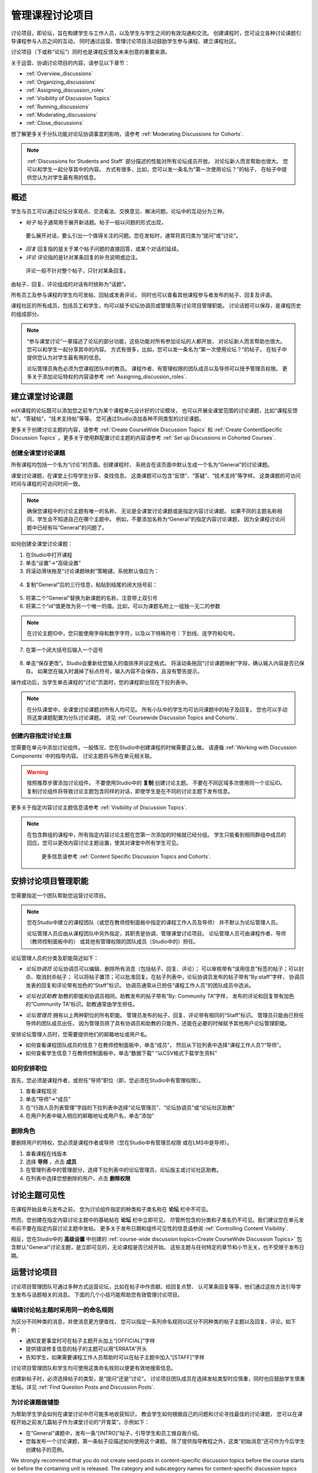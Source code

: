 .. _Discussions:


##################################
管理课程讨论项目
##################################

讨论项目，即论坛，旨在构建学生与工作人员，以及学生与学生之间的有效沟通和交流。
创建课程时，您可设立各种讨论课题引导课程参与人员之间的互动，
同时通过运营、管理讨论项目活动鼓励学生参与课程、建立课程社区。

讨论项目（下或称“论坛”）同时也是课程反馈及未来创意的重要来源。

关于运营、协调讨论项目的内容，请参见以下章节：

* :ref:`Overview_discussions`

* :ref:`Organizing_discussions`

* :ref:`Assigning_discussion_roles`

* :ref:`Visibility of Discussion Topics`

* :ref:`Running_discussions`

* :ref:`Moderating_discussions`

* :ref:`Close_discussions`
  
想了解更多关于分队功能对论坛协调事宜的影响，请参考 :ref:`Moderating Discussions for
Cohorts`.

.. note:: :ref:`Discussions for Students and Staff` 部分描述的性能对所有论坛成员开放。
   对论坛新人而言帮助也很大。
   您可以和学生一起分享其中的内容。
   方式有很多，比如，您可以发一条名为“第一次使用论坛？”的帖子，
   在帖子中提供您认为对学生最有用的信息。

.. _Overview_discussions:

********************************
概述
********************************

学生与员工可以通过论坛分享观点、交流看法、交换意见、解决问题。论坛中的互动分为三种。

*  *帖子* 帖子通常用于展开新话题。帖子一般以问题的形式出现，
  要么展开对话，要么引出一个值得关注的问题。您在发帖时，通常将其归类为“提问”或“讨论”。

*  *回复* 回复指的是关于某个帖子问题的直接回答，或某个对话的延续。

*  *评论* 评论指的是针对某条回复的补充说明或边注。
  评论一般不针对整个帖子，只针对某条回复。
 
由帖子、回复、评论组成的对话有时统称为“话题”。

所有员工及参与课程的学生均可发帖、回帖或发表评论，
同时也可以查看其他课程参与者发布的帖子、回复及评语。

课程社区的所有成员，包括员工和学生，均可以赋予论坛协调员或管理员等讨论项目管理职能。
讨论话题可以保存，是课程历史的组成部分。

.. note:: “参与课堂讨论”一章描述了论坛的部分功能，这些功能对所有参加论坛的人都开放，
   对论坛新人而言帮助也很大。
   您可以和学生一起分享其中的内容。
   方式有很多，比如，您可以发一条名为“第一次使用论坛？”的帖子，
   在帖子中提供您认为对学生最有用的信息。

   论坛管理员角色必须为您课程团队中的教员。
   课程作者、有管理权限的团队成员以及导师可以授予管理员权限。
   更多关于添加论坛特权的内容请参考 :ref:`Assigning_discussion_roles`.


.. _Organizing_discussions:

*************************************************
建立课堂讨论课题
*************************************************

edX课程的论坛既可以添加您之前专门为某个课程单元设计好的讨论模块，
也可以开展全课堂范围的讨论课题，比如“课程反馈帖”，“答疑帖”，“技术支持帖”等等。
您可通过Studio添加各种不同类型的讨论课题。

更多关于创建讨论主题的内容，请参考 :ref:`Create
CourseWide Discussion Topics` 和 :ref:`Create ContentSpecific Discussion
Topics` 。更多关于使用群配置讨论主题的内容请参考 :ref:`Set up Discussions in Cohorted Courses`.


.. _Create CourseWide Discussion Topics:

=====================================
创建全课堂讨论课题
=====================================

所有课程均包括一个名为“讨论”的页面。创建课程时，
系统会在该页面中默认生成一个名为“General”的讨论课题。

课堂讨论课题，在课堂上引导学生分享、查找信息。
这类课题可以包含“反馈”、“答疑”、“技术支持”等字样。
这类课题的可访问时间与课程的可访问时间一致。

.. note:: 确保您课程中的讨论主题有唯一的名称，
   无论是全课堂讨论课题或是指定内容讨论课题。
   如果不同的主题名称相同，学生会不知道自己在哪个主题中。
   例如，不要添加名称为“General”的指定内容讨论课题，
   因为全课程讨论问题中已经有叫“General”的问题了。


如何创建全课堂讨论课题：

#. 在Studio中打开课程 

#. 单击“设置”→“高级设置”

#. 将滚动滑块拖至“讨论课题映射”策略键。系统默认值应为：

 .. image:: ../../../shared/building_and_running_chapters/Images/Discussion_Add_initial.png
  :alt: Policy value of {"General": {"id": "i4x-edX-Open-edx_demo_course"}}

4. 复制“General”后的三行信息，粘贴到结尾的闭大括号前：

 .. image:: ../../../shared/building_and_running_chapters/Images/Discussion_Add_paste.png
  :alt: Policy value of {"General": {"id": "i4x-edX-Open-edx_demo_course"} 
        "General": {"id": "i4x-edX-Open-edx_demo_course"}}

5. 将第二个“General”替换为新课题的名称，注意带上双引号

#. 将第二个“id”值更改为另一个唯一的值。比如，可以为课题名附上一组独一无二的参数

.. note:: 在讨论主题ID中，您只能使用字母和数字字符，以及以下特殊符号：下划线、连字符和句号。

7. 在第一个闭大括号后输入一个逗号

 .. image:: ../../../shared/building_and_running_chapters/Images/Discussion_Add_name.png
  :alt: Policy value of {"General": {"id": "i4x-edX-Open-edx_demo_course"}, 
        "Course Q&A": {"id": "i4x-edX-Open-edx_demo_course_faq"}}

8. 单击“保存更改”。Studio会重新给您输入的值排序并设定格式。
   将滚动条拖回“讨论课题映射”字段，确认输入内容是否已保存。
   如果您在输入时漏掉了标点符号，输入内容不会保存，且没有警告提示。


操作成功后，当学生单击课程的“讨论”页面时，您的课程即出现在下拉列表中。

 .. image:: ../../../shared/building_and_running_chapters/Images/NewCategory_Discussion.png
  :alt: Image of a new topic named Course Q&A in the list of discussions

.. note:: 在分队课堂中，全课堂讨论课题对所有人均可见。
   所有小队中的学生均可访问课题中的帖子及回复。
   您也可以手动将这类课题配置为分队讨论课题。
   详见 :ref:`Coursewide
   Discussion Topics and Cohorts`.

.. _Create ContentSpecific Discussion Topics:

============================================
创建内容指定讨论主题
============================================

您需要在单元中添加讨论组件。一般情况，您在Studio中创建课程的时候需要这么做。
请遵循 :ref:`Working with Discussion Components` 中的指导内容。
讨论主题将与所在单元相关联。


.. warning:: 按照推荐步骤添加讨论组件。
   不要使用Studio中的 **复制** 创建讨论主题。
   不要在不同区域多次使用同一个论坛ID。
   复制讨论组件将导致讨论主题包含同样的对话，即使学生是在不同的讨论主题下发布信息。


更多关于指定内容讨论主题信息请参考 :ref:`Visibility of Discussion Topics`.

.. note:: 在包含群组的课程中，所有指定内容讨论主题在您第一次添加的时候就已经分组。
   学生只能看到相同群组中成员的回应。您可以更改内容讨论主题设置，使其对课堂中所有学生可见。
    更多信息请参考 :ref:`Content Specific Discussion Topics and Cohorts`.

.. _Assigning_discussion_roles:

*************************************************
安排讨论项目管理职能
*************************************************

您需要指定一个团队帮助您运营讨论项目。

.. note:: 您在Studio中建立的课程团队（或您在教师控制面板中指定的课程工作人员及导师）
   并不默认为论坛管理人员。


   论坛管理人员应由从课程团队中另外指定，其职责是协调、管理课堂讨论项目。
   论坛管理人员可由课程作者、导师（教师控制面板中的）
   或其他有管理权限的团队成员（Studio中的）担任。


论坛管理人员的分类及职能简述如下：

* *论坛协调员* 论坛协调员可以编辑、删除所有消息（包括帖子、回复、评论）；
  可以审核带有“误用信息”标签的帖子；可以封杀、取消封杀帖子；
  可以将帖子置顶；可以批准回复。在帖子列表中，论坛协调员发布的帖子带有“By:staff”字样，
  协调员发表的回复和评论带有加色的“Staff”标识。
  协调员通常从已担任“课程工作人员”的团队成员中选派。

.. removed this clause from 1st sentence per JAAkana and MHoeber: , and, if the
.. course is cohorted, see posts from all cohorts

* *论坛社区助教* 助教的职能和协调员相同。助教发布的帖子带有“By: Community TA”字样，
  发布的评论和回复带有加色的“Community TA”标识。助教通常由学生担任。

.. I put this comment in to make the formatting of this bulleted list consistent when output using the sphinx template

* *论坛管理员* 拥有以上两种职位的所有职能。
  管理员发布的帖子、回复、评论带有相同的“Staff”标识。
  管理员只能由已担任导师的团队成员出任，
  因为管理员除了具有协调员和助教的只能外，还能在必要的时候赋予其他用户论坛管理职能。


安排论坛管理人员时，您需要提供他们的邮箱地址或用户名。

* 如何查看课程团队成员的信息？在教师控制面板中，单击“成员”，
  然后从下拉列表中选择“课程工作人员”/“导师”。

* 如何查看学生信息？在教师控制面板中，单击“数据下载”
  “以CSV格式下载学生资料”


====================================
如何安排职位
====================================

首先，您必须是课程作者，或担任“导师”职位（即，您必须在Studio中有管理权限）。

#. 查看课程现况

#. 单击“导师”→“成员”

#. 在“行政人员列表管理”字段的下拉列表中选择“论坛管理员”、“论坛协调员”或“论坛社区助教”

#. 在用户列表中输入相应的邮箱地址或用户名，单击“添加”


==============
删除角色
==============

要删除用户的特权，您必须是课程作者或导师（您在Studio中有管理员权限
或在LMS中是导师）。

#. 查看课程在线版本

#. 选择 **导师** ，点击 **成员**

#. 在管理列表中的管理部分，选择下拉列表中的论坛管理员，论坛版主或讨论社区助教。

#. 在列表中选择您想删除的用户，点击 **删除权限** 


.. _Visibility of Discussion Topics:

**********************************
讨论主题可见性
**********************************

在课程开始且单元发布之前，
您为讨论组件指定的种类和子类名称在 **论坛** 栏中不可见。

然而，您创建在指定内容讨论主题中的基础帖在 **论坛** 栏中立即可见，
尽管所包含的分类和子类名仍不可见。我们建议您在单元发布前不要在指定内容讨论主题中发帖。
更多关于发布日期和组件可见性的信息请参阅
:ref:`Controlling Content Visibility`.

相反，您在Studio中的 **高级设置** 中创建的 :ref:`course-wide discussion topics<Create CourseWide Discussion
Topics>` 包含默认"General"讨论主题，是立即可见的，无论课程是否已经开始。
这些主题与任何特定的章节和小节无关，也不受限于发布日期。


.. _Running_discussions:

*********************
运营讨论项目
*********************

讨论项目管理团队可通过多种方式运营论坛，比如在帖子中作贡献、给回复点赞、
认可某条回复等等，他们通过这些方法引导学生发布与话题相关的消息。
下面的几个小技巧能帮助您有效管理讨论项目。

==========================================
编辑讨论帖主题时采用同一的命名规则
==========================================

为区分不同种类的消息，并使消息更方便查找，
您可以指定一系列命名规则以区分不同种类的帖子主题以及回复、评论。如下例：

* 通知变更事宜时可在帖子主题开头加上“[OFFICIAL]”字样

* 提供错误修复信息的帖子的主题可以用“ERRATA”开头

* 告知学生，如果需要课程工作人员帮助时可以在帖子主题中加入“[STAFF]”字样

讨论项目管理团队和学生均可使用这类命名规则以便更有效地搜索信息。

创建新帖子时，必须选择帖子的类型，是“提问”还是“讨论”。
讨论项目团队成员在选择发帖类型时应慎重，同时也应鼓励学生慎重发帖。详见
:ref:`Find Question Posts and Discussion Posts`.

.. future: changing the type of a post, maybe resequence or separate  conventions from post types

========================
为讨论课题做铺垫
========================

为帮助学生学会如何在课堂讨论中尽可能多地收获知识，
教会学生如何根据自己的问题和讨论寻找最佳的讨论课题，
您可以在课程开始之前发几篇帖子作为课堂讨论的“开胃菜”。示例如下：

* 在“General”课题中，发布一条“[INTRO]”帖子，引导学生和员工做自我介绍。

* 您每发布一个讨论课题，第一条帖子应描述如何使用这个课题。
  除了提供指导教程之外，这类“初始消息”还可作为今后学生创建帖子的范例。

We strongly recommend that you do not create seed posts in content-specific
discussion topics before the course starts or before the containing unit is
released. The category and subcategory names for content-specific discussion
topics are subject to the release visibility of their containing unit, and are
not visible until the unit is released. For more details, see :ref:`Visibility
of Discussion Topics`.


======================================
缩小话题范围
======================================

为了鼓励学生多发布更长、更线性化的讨论话题，
少发布大同小异、支离破碎的散帖，论坛管理团队可以试试下面提到的几个技巧。
但是请注意，长篇讨论（通常指回复、评论数量超过200条的讨论）阅读起来有一定难度，
有可能影响学生的课堂体验。


* 帖子置顶。帖子置顶功能可以使某条帖子出现在“讨论”页面中，
  帖子列表的第一条，从而使更多学生能够看见、回复该帖。
  您可以置顶自己写的帖子，也可以置顶其他人的帖子。
  选择“更多”图标，然后点“置顶”即可。

    .. image:: ../../../shared/building_and_running_chapters/Images/Pin_Discussion.png
     :alt: Image of the pin icon for discussion posts

* 给回复点赞。点赞意味着您认为该条回复提供了有价值的信息。
  单击右侧的“√”图标即可。

    .. image:: ../../../shared/building_and_running_chapters/Images/Endorse_Discussion.png
     :alt: Image of the Endorse button for discussion posts

* 将某个问题标记为“已回答”。操作方法同“点赞”。

* 关闭帖子。如果您认为某条帖子很多余，可以在该帖的回复中粘贴一条链接，
  指向您希望学生做出贡献的帖子，然后关闭本条帖子。
  帖子关闭后，无法继续互动。选择“更多”图标中的“关闭”选项即可。

* 通过帖子/回复/评论提供指导信息。您可在全课堂讨论课题的帖子中发布本章第一节中提到的内容，
  也可以设计下一章“edX论坛剖析”中的内容，提示学生何时开始话题，如何回复帖子，如何评论回复。

.. _Moderating_discussions:

***********************
协调论坛工作
***********************

讨论团队成员会随时跟踪监控讨论项目，促使论坛高效运转。
他们也可以从论坛中收集信息，比如学生对哪些知识存在疑问，
对哪部分课程比较感兴趣，等等，并将这些信息转告给课程工作人员。

如果希望培养并维持积极的论坛文化，则需花更多管理时间用于审核、回复论坛内容。
一个大型开放式在线课程的论坛维护时间每周应不少于5小时，
维护工作包括阅读讨论话题、回复、编辑讨论帖，以及和其他讨论团队成员及课程工作人员积极交流。

更多信息请参考
:ref:`Assigning_discussion_roles`.

====================================================
查看论坛参与者的个人信息
====================================================

如果您想了解某个论坛参与者，您可以查看学生的edX信息。学生可以部分或全部开放信息。

以下步骤查看学生信息：

#. 在 **论坛** 页面选择帖子或回应或评论中的用户名。

#. 在 **活动记录** 页面点击学生的用户名。 

下图呈现了帖子里、活动记录页面的用户名和学生个人页面。

.. image:: ../../../shared/building_and_running_chapters/Images/SFD_Prof_from_Disc.png
  :width: 600
  :alt: Image of a discussion with a learner's username circled, an image of
      that learner's active threads page in the course discussions, and an
      image of the learner's profile

更多关于创建个人简介的内容请参考 `View, Create, or
Edit an edX Profile <http://edx- guide-for-
students.readthedocs.org/en/latest/sfd_your_information.html#sfd_pro
file_page>`_.

========================================
为学生提供指导
========================================

关于如何参与论坛活动，您可以选取几个最佳案例作为模范，
然后以课程讲义文件的形式发放给学生，或在课程中单独开一个页面详述。
您可以通过这些指南表达自己对学生的期望，也可以介绍edX论坛的功能。

您也可以选择将 :ref:`Discussions for Students and Staff` 一章中的内容与学生共享。
它描述了讨论参与者可以使用的所有功能，即使是论坛新手也可以从中受益良多。

.. For a template that you can use to develop your own guidelines, see
.. :ref:`Discussion Forum Guidelines`.

========================================
培养积极的论坛文化
========================================

论坛管理者可以通过优化论坛互动行为，使论坛传播积极影响，最大化地利用讨论时间。

* 鼓励学生做出高质量的贡献：应该感谢那些发布积极帖子的学生以及踊跃回答问题的学生。

* 除文本之外，检查信息中的连接、图片和视频。 
  快速删除攻击性或不合理的帖子，并解释原因。

* 审阅点赞人数较多的帖子，定期、公开地评选“明星楼主”。

* 紧扣主题：请先读完帖子，再发表回复。

* 保持积极的态度：发现问题和错误时，不应指责抱怨。

* 及时回复：作业、小测验等重要事件的截止日期将近时，应多花时间回答论坛中提出的问题。

* 尽量减少赘余的帖子：在回复帖子之前，应看看有没有其他内容类似的帖子。
  回复最紧扣主题或最活跃的帖子，并复制其URL用来回复其他类似的话题。

* 将论坛中的问题公开发布：将问题和答案分享到FAQ课题中，或在“课程信息”页面中公布。

本节内容的模板详见 :ref:`Guidance for Discussion Moderators`.

.. _Find Question Posts and Discussion Posts:

==========================================
查找提问和讨论
==========================================

学生创建新帖子时需指定帖子的类型，是寻找准确的信息（提问）？
还是开始一场开放性的对话（讨论）？

在“讨论”页面中，提问帖通常带有“问号”标记，讨论帖带有“对话气泡”标记。
当提问帖的问题得到解决，且答案被采纳，问号标记自动变成“√”标记。详见 :ref:`Answer
Questions`.

除了通过这些标记辨别之外，您还可以通过论坛的筛选功能查找之前的提问帖和讨论帖。
在“讨论”页面上方，筛选条件默认为“所有帖子”。您也可以将其更改为：

* **未读** ，指的是所有您没有阅读过的帖子，包括提问帖和讨论帖。

* **未解决** 指的是仍然没有最佳答案的提问帖。

==================
编辑消息
==================

三种论坛管理职能均有权编辑和更改帖子、回复和评论的内容
。一旦发现泄露机密、泄露答案，或含有不良信息、偏离主题信息的内容，
应及时删除其文本、图片和链接。

#. 登录官网，在“当前课程”面板中选择相应课程

#. 打开“讨论”页面，打开需要编辑的帖子。
   您可以从下拉列表中选择，也可以通过筛选功能及搜索功能快速定位帖子

#. 找到需要修改的内容后，单击右侧的“更多”图标，选择“编辑”

#. 直接删除有问题的部分，可以附上一行字：“该内容已被管理员删除”

#. 交代删除原因。例如，“含有违背道德准则的信息”

==================
删除消息 
==================

三种论坛管理职位均有权删除帖子、回复及评论的内容。
含有垃圾信息以及不文明用语的帖子应直接删除。


#. 登录官网，在“当前课程”面板中选择相应课程

#. 打开“讨论”页面，打开需要编辑的帖子。您可以从下拉列表中选择，
   也可以通过筛选功能及搜索功能快速定位帖子

#. 找到需要删除的内容。单击右侧的“更多”图标，选择“删除”

#. 单击“OK”

.. how to communicate with the poster?

.. important:: 若发现帖子内容含有威胁性或强烈攻击性的内容，请联系所在学院的校园保卫处，
  报告事件后再考虑采取进一步行动。

==================================
批复不良信息报告
==================================

学生有权上报他们认为含有不良信息的内容。
三种论坛管理职位均可查证这些内容，必要时可以编辑或删除该内容。

#. 查看课程现况，单击页面顶部的“讨论”面板

#. 页面左侧显示的是帖子列表，使用筛选列表，选择“被标记的帖子”

#. 重新查看帖子列表，此时列表中显示的是内容（包括评论、回复）被举报的帖子。
   被举报的内容会带有“被举报”标识

#. 重新审核帖子，编辑或删除相关内容，或者取消举报标记：
   单击“更多”，选择“取消举报”。

===============
冻结账户
===============

如果发现有学生持续发布不良内容，您可以开除该学生。详见 :ref:`unenroll_student`. 
如果课程招生时间已过，该生将无法重新参与课程。

.. _Close_discussions:

******************************
关闭论坛
******************************

您可以关闭课程论坛，关闭后，学生无法继续发布信息。
论坛可以暂时关闭，譬如在考试的时候，也可以永久关闭，譬如在课程结课的时候。

关闭论坛后，所有课程单元中的讨论课题以及全课堂讨论课题均会受到影响。

* 已经发布的讨论、贡献内容仍然保留。
  
* 论坛关闭后，学生无法发帖、回复、评论，
  但是可以继续为已发布的帖子及收藏的帖子点赞，
  也可以举报不良信息。

* 关闭论坛后，课程工作人员、导师、论坛管理员、论坛协调员、
  论坛社区助教等职位的职能不受影响。这些职位可以继续发布讨论内容。

.. note:: 关闭论坛后，学生无法继续讨论。为使学生理解这种情况， 
  您可在“课程信息”页面通知论坛关闭日期，并将该日期挂到“General”讨论课题下。

=====================================
开始-停止日期格式规范
=====================================

您需要在Studio中设置论坛开始关闭与停止关闭的时间。请按下面的格式输入对应值:

``["YYYY-MM-DDTHH:MM", "YYYY-MM-DDTHH:MM"]``

其中：

* 您输入的日期与时间应为世界标准时间，而非您所在时区时间。

* 数字日期与小时之间用大写字母T分隔。

* 第一个时间是论坛开始关闭的时间。

* 第二个时间为论坛重新开放的时间。

* 如果您希望永久关闭论坛，输入一个远在天边的日期即可。

* 不要忘记双引号。

* 开始与结束时间之间用逗号分隔。

* 不要忘记方括号。

* 您可以输入多个开始-结束时间对，每对时间之间用逗号加一个空格分隔。

例如，如果您希望在七月份的期末考试期间暂时关闭论坛，
然后在2014年8月9日永久关闭论坛，输入如下两组数值：

``["2014-07-22T08:00", "2014-07-25T18:00"], ["2014-08-09T00:00", "2099-08-09T00:00"]``

每对方括号仅表示一组时间对。

============================================
设置论坛关闭时间
============================================

步骤：

#. 在Studio中打开课程

#. 选择“设置”→“高级设置”

#. 将滚动条拖至“论坛关闭日期”策略键

#. 在策略键后的区域内，将光标放在已有的两个方括号之间。
   输入一个或多个开始-结束时间对，注意一定要采用之前提到的格式规范。

   如果您输入上面例子中提到的日期，则出现下图：

   .. image:: ../../../shared/building_and_running_chapters/Images/Discussion_blackout_unformatted.png
     :alt: Policy value of [["2014-07-22T08:00", "2014-07-25T18:00"],
         ["2014-08-09T00:00", "2099-08-09T00:00"]]

5. 单击“保存”

   系统会将您输入的数据重组，加入换行符和缩进符，如图示：

   .. image:: ../../../shared/building_and_running_chapters/Images/Discussion_blackout_formatted.png
     :alt: Same policy value but with a line feed after each bracket and comma,
         and an indent before each date

您需要发邮件提醒学生论坛关闭和开启的时间，详见 :ref:`Example Messages to
Students`.
